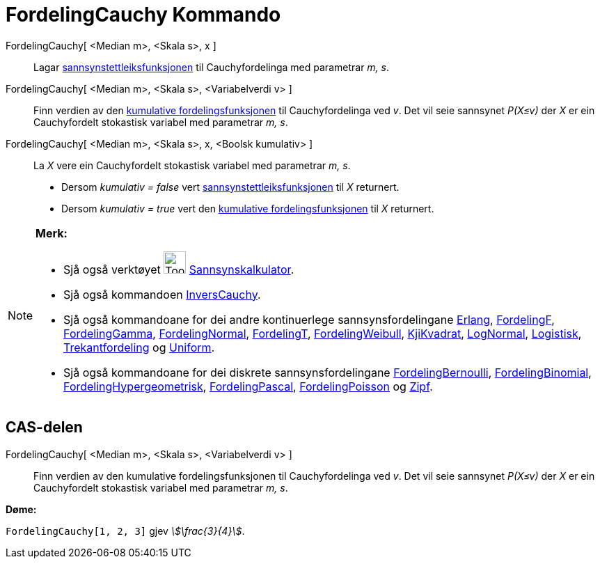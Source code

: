 = FordelingCauchy Kommando
:page-en: commands/Cauchy
ifdef::env-github[:imagesdir: /nn/modules/ROOT/assets/images]

FordelingCauchy[ <Median m>, <Skala s>, x ]::
  Lagar https://en.wikipedia.org/wiki/nn:Sannsynstettleiksfunksjon[sannsynstettleiksfunksjonen] til Cauchyfordelinga med
  parametrar _m, s_.
FordelingCauchy[ <Median m>, <Skala s>, <Variabelverdi v> ]::
  Finn verdien av den https://en.wikipedia.org/wiki/no:Kumulativ_fordelingsfunksjon[kumulative fordelingsfunksjonen] til
  Cauchyfordelinga ved _v_. Det vil seie sannsynet _P(X≤v)_ der _X_ er ein Cauchyfordelt stokastisk variabel med
  parametrar _m, s_.
FordelingCauchy[ <Median m>, <Skala s>, x, <Boolsk kumulativ> ]::
  La _X_ vere ein Cauchyfordelt stokastisk variabel med parametrar _m, s_.
  * Dersom _kumulativ = false_ vert
  https://en.wikipedia.org/wiki/nn:Sannsynstettleiksfunksjon[sannsynstettleiksfunksjonen] til _X_ returnert.
  * Dersom _kumulativ = true_ vert den https://en.wikipedia.org/wiki/no:Kumulativ_fordelingsfunksjon[kumulative
  fordelingsfunksjonen] til _X_ returnert.

[NOTE]
====

*Merk:*

* Sjå også verktøyet image:Tool_Probability_Calculator.gif[Tool Probability Calculator.gif,width=32,height=32]
xref:/tools/Sannsynskalkulator.adoc[Sannsynskalkulator].
* Sjå også kommandoen xref:/commands/InversCauchy.adoc[InversCauchy].
* Sjå også kommandoane for dei andre kontinuerlege sannsynsfordelingane xref:/commands/Erlang.adoc[Erlang],
xref:/commands/FordelingF.adoc[FordelingF], xref:/commands/FordelingGamma.adoc[FordelingGamma],
xref:/commands/FordelingNormal.adoc[FordelingNormal], xref:/commands/FordelingT.adoc[FordelingT],
xref:/commands/FordelingWeibull.adoc[FordelingWeibull], xref:/commands/KjiKvadrat.adoc[KjiKvadrat],
xref:/commands/LogNormal.adoc[LogNormal], xref:/commands/Logistisk.adoc[Logistisk],
xref:/commands/Trekantfordeling.adoc[Trekantfordeling] og xref:/commands/Uniform.adoc[Uniform].
* Sjå også kommandoane for dei diskrete sannsynsfordelingane xref:/commands/FordelingBernoulli.adoc[FordelingBernoulli],
xref:/commands/FordelingBinomial.adoc[FordelingBinomial],
xref:/commands/FordelingHypergeometrisk.adoc[FordelingHypergeometrisk],
xref:/commands/FordelingPascal.adoc[FordelingPascal], xref:/commands/FordelingPoisson.adoc[FordelingPoisson] og
xref:/commands/Zipf.adoc[Zipf].

====

== CAS-delen

FordelingCauchy[ <Median m>, <Skala s>, <Variabelverdi v> ]::
  Finn verdien av den kumulative fordelingsfunksjonen til Cauchyfordelinga ved _v_. Det vil seie sannsynet _P(X≤v)_ der
  _X_ er ein Cauchyfordelt stokastisk variabel med parametrar _m, s_.

[EXAMPLE]
====

*Døme:*

`++FordelingCauchy[1, 2, 3]++` gjev _stem:[\frac{3}{4}]_.

====
